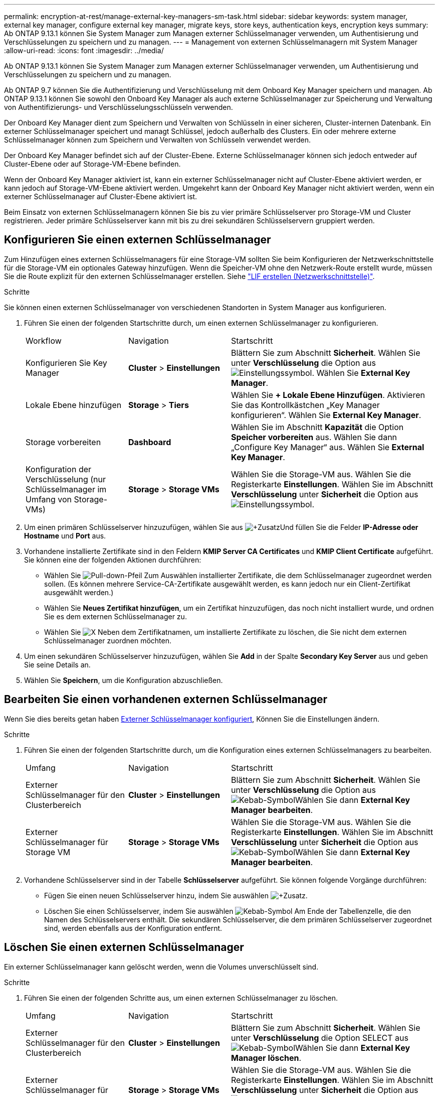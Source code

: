 ---
permalink: encryption-at-rest/manage-external-key-managers-sm-task.html 
sidebar: sidebar 
keywords: system manager, external key manager, configure external key manager, migrate keys, store keys, authentication keys, encryption keys 
summary: Ab ONTAP 9.13.1 können Sie System Manager zum Managen externer Schlüsselmanager verwenden, um Authentisierung und Verschlüsselungen zu speichern und zu managen. 
---
= Management von externen Schlüsselmanagern mit System Manager
:allow-uri-read: 
:icons: font
:imagesdir: ../media/


[role="lead"]
Ab ONTAP 9.13.1 können Sie System Manager zum Managen externer Schlüsselmanager verwenden, um Authentisierung und Verschlüsselungen zu speichern und zu managen.

Ab ONTAP 9.7 können Sie die Authentifizierung und Verschlüsselung mit dem Onboard Key Manager speichern und managen. Ab ONTAP 9.13.1 können Sie sowohl den Onboard Key Manager als auch externe Schlüsselmanager zur Speicherung und Verwaltung von Authentifizierungs- und Verschlüsselungsschlüsseln verwenden.

Der Onboard Key Manager dient zum Speichern und Verwalten von Schlüsseln in einer sicheren, Cluster-internen Datenbank. Ein externer Schlüsselmanager speichert und managt Schlüssel, jedoch außerhalb des Clusters. Ein oder mehrere externe Schlüsselmanager können zum Speichern und Verwalten von Schlüsseln verwendet werden.

Der Onboard Key Manager befindet sich auf der Cluster-Ebene. Externe Schlüsselmanager können sich jedoch entweder auf Cluster-Ebene oder auf Storage-VM-Ebene befinden.

Wenn der Onboard Key Manager aktiviert ist, kann ein externer Schlüsselmanager nicht auf Cluster-Ebene aktiviert werden, er kann jedoch auf Storage-VM-Ebene aktiviert werden. Umgekehrt kann der Onboard Key Manager nicht aktiviert werden, wenn ein externer Schlüsselmanager auf Cluster-Ebene aktiviert ist.

Beim Einsatz von externen Schlüsselmanagern können Sie bis zu vier primäre Schlüsselserver pro Storage-VM und Cluster registrieren. Jeder primäre Schlüsselserver kann mit bis zu drei sekundären Schlüsselservern gruppiert werden.



== Konfigurieren Sie einen externen Schlüsselmanager

Zum Hinzufügen eines externen Schlüsselmanagers für eine Storage-VM sollten Sie beim Konfigurieren der Netzwerkschnittstelle für die Storage-VM ein optionales Gateway hinzufügen. Wenn die Speicher-VM ohne den Netzwerk-Route erstellt wurde, müssen Sie die Route explizit für den externen Schlüsselmanager erstellen. Siehe link:../networking/create_a_lif.html["LIF erstellen (Netzwerkschnittstelle)"].

.Schritte
Sie können einen externen Schlüsselmanager von verschiedenen Standorten in System Manager aus konfigurieren.

. Führen Sie einen der folgenden Startschritte durch, um einen externen Schlüsselmanager zu konfigurieren.
+
[cols="25,25,50"]
|===


| Workflow | Navigation | Startschritt 


 a| 
Konfigurieren Sie Key Manager
 a| 
*Cluster* > *Einstellungen*
 a| 
Blättern Sie zum Abschnitt *Sicherheit*. Wählen Sie unter *Verschlüsselung* die Option aus image:icon_gear.gif["Einstellungssymbol"]. Wählen Sie *External Key Manager*.



 a| 
Lokale Ebene hinzufügen
 a| 
*Storage* > *Tiers*
 a| 
Wählen Sie *+ Lokale Ebene Hinzufügen*. Aktivieren Sie das Kontrollkästchen „Key Manager konfigurieren“. Wählen Sie *External Key Manager*.



 a| 
Storage vorbereiten
 a| 
*Dashboard*
 a| 
Wählen Sie im Abschnitt *Kapazität* die Option *Speicher vorbereiten* aus. Wählen Sie dann „Configure Key Manager“ aus. Wählen Sie *External Key Manager*.



 a| 
Konfiguration der Verschlüsselung (nur Schlüsselmanager im Umfang von Storage-VMs)
 a| 
*Storage* > *Storage VMs*
 a| 
Wählen Sie die Storage-VM aus. Wählen Sie die Registerkarte *Einstellungen*. Wählen Sie im Abschnitt *Verschlüsselung* unter *Sicherheit* die Option aus image:icon_gear_blue_bg.png["Einstellungssymbol"].

|===
. Um einen primären Schlüsselserver hinzuzufügen, wählen Sie aus image:icon_add.gif["+Zusatz"]Und füllen Sie die Felder *IP-Adresse oder Hostname* und *Port* aus.
. Vorhandene installierte Zertifikate sind in den Feldern *KMIP Server CA Certificates* und *KMIP Client Certificate* aufgeführt. Sie können eine der folgenden Aktionen durchführen:
+
** Wählen Sie image:icon_dropdown_arrow.gif["Pull-down-Pfeil"] Zum Auswählen installierter Zertifikate, die dem Schlüsselmanager zugeordnet werden sollen. (Es können mehrere Service-CA-Zertifikate ausgewählt werden, es kann jedoch nur ein Client-Zertifikat ausgewählt werden.)
** Wählen Sie *Neues Zertifikat hinzufügen*, um ein Zertifikat hinzuzufügen, das noch nicht installiert wurde, und ordnen Sie es dem externen Schlüsselmanager zu.
** Wählen Sie image:icon-x-close.gif["X"] Neben dem Zertifikatnamen, um installierte Zertifikate zu löschen, die Sie nicht dem externen Schlüsselmanager zuordnen möchten.


. Um einen sekundären Schlüsselserver hinzuzufügen, wählen Sie *Add* in der Spalte *Secondary Key Server* aus und geben Sie seine Details an.
. Wählen Sie *Speichern*, um die Konfiguration abzuschließen.




== Bearbeiten Sie einen vorhandenen externen Schlüsselmanager

Wenn Sie dies bereits getan haben <<config-ekm-steps,Externer Schlüsselmanager konfiguriert>>, Können Sie die Einstellungen ändern.

.Schritte
. Führen Sie einen der folgenden Startschritte durch, um die Konfiguration eines externen Schlüsselmanagers zu bearbeiten.
+
[cols="25,25,50"]
|===


| Umfang | Navigation | Startschritt 


 a| 
Externer Schlüsselmanager für den Clusterbereich
 a| 
*Cluster* > *Einstellungen*
 a| 
Blättern Sie zum Abschnitt *Sicherheit*. Wählen Sie unter *Verschlüsselung* die Option aus image:icon_kabob.gif["Kebab-Symbol"]Wählen Sie dann *External Key Manager bearbeiten*.



 a| 
Externer Schlüsselmanager für Storage VM
 a| 
*Storage* > *Storage VMs*
 a| 
Wählen Sie die Storage-VM aus. Wählen Sie die Registerkarte *Einstellungen*. Wählen Sie im Abschnitt *Verschlüsselung* unter *Sicherheit* die Option aus image:icon_kabob.gif["Kebab-Symbol"]Wählen Sie dann *External Key Manager bearbeiten*.

|===
. Vorhandene Schlüsselserver sind in der Tabelle *Schlüsselserver* aufgeführt. Sie können folgende Vorgänge durchführen:
+
** Fügen Sie einen neuen Schlüsselserver hinzu, indem Sie auswählen image:icon_add.gif["+Zusatz"].
** Löschen Sie einen Schlüsselserver, indem Sie auswählen image:icon_kabob.gif["Kebab-Symbol"] Am Ende der Tabellenzelle, die den Namen des Schlüsselservers enthält. Die sekundären Schlüsselserver, die dem primären Schlüsselserver zugeordnet sind, werden ebenfalls aus der Konfiguration entfernt.






== Löschen Sie einen externen Schlüsselmanager

Ein externer Schlüsselmanager kann gelöscht werden, wenn die Volumes unverschlüsselt sind.

.Schritte
. Führen Sie einen der folgenden Schritte aus, um einen externen Schlüsselmanager zu löschen.
+
[cols="25,25,50"]
|===


| Umfang | Navigation | Startschritt 


 a| 
Externer Schlüsselmanager für den Clusterbereich
 a| 
*Cluster* > *Einstellungen*
 a| 
Blättern Sie zum Abschnitt *Sicherheit*. Wählen Sie unter *Verschlüsselung* die Option SELECT aus image:icon_kabob.gif["Kebab-Symbol"]Wählen Sie dann *External Key Manager löschen*.



 a| 
Externer Schlüsselmanager für Storage VM
 a| 
*Storage* > *Storage VMs*
 a| 
Wählen Sie die Storage-VM aus. Wählen Sie die Registerkarte *Einstellungen*. Wählen Sie im Abschnitt *Verschlüsselung* unter *Sicherheit* die Option aus image:icon_kabob.gif["Kebab-Symbol"]Wählen Sie dann *External Key Manager löschen*.

|===




== Schlüssel zwischen Schlüsselmanagern migrieren

Wenn mehrere Schlüsselmanager auf einem Cluster aktiviert sind, müssen Schlüssel von einem Schlüsselmanager zu einem anderen migriert werden. Dieser Vorgang wird mit System Manager automatisch abgeschlossen.

* Wenn der Onboard Key Manager oder ein externer Schlüsselmanager auf Cluster-Ebene aktiviert ist und einige Volumes verschlüsselt werden, Wenn Sie dann einen externen Schlüsselmanager auf Ebene der Storage-VM konfigurieren, müssen die Schlüssel vom Onboard Key Manager oder externen Schlüsselmanager auf Cluster-Ebene zum externen Schlüsselmanager auf Ebene der Storage-VM migriert werden. Dieser Prozess wird automatisch durch System Manager abgeschlossen.
* Wenn Volumes ohne Verschlüsselung auf einer Storage-VM erstellt wurden, müssen Schlüssel nicht migriert werden.


